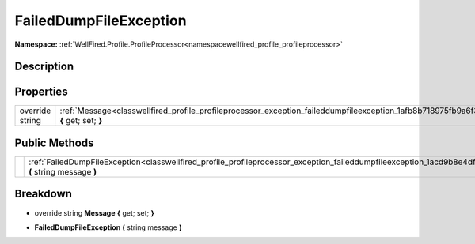 .. _classwellfired_profile_profileprocessor_exception_faileddumpfileexception:

FailedDumpFileException
========================

**Namespace:** :ref:`WellFired.Profile.ProfileProcessor<namespacewellfired_profile_profileprocessor>`

Description
------------



Properties
-----------

+------------------+-----------------------------------------------------------------------------------------------------------------------------------------------------+
|override string   |:ref:`Message<classwellfired_profile_profileprocessor_exception_faileddumpfileexception_1afb8b718975fb9a6f3878783bd5173925>` **{** get; set; **}**   |
+------------------+-----------------------------------------------------------------------------------------------------------------------------------------------------+

Public Methods
---------------

+-------------+--------------------------------------------------------------------------------------------------------------------------------------------------------------------------+
|             |:ref:`FailedDumpFileException<classwellfired_profile_profileprocessor_exception_faileddumpfileexception_1acd9b8e4df8d7a61f3f626328bde5ff4f>` **(** string message **)**   |
+-------------+--------------------------------------------------------------------------------------------------------------------------------------------------------------------------+

Breakdown
----------

.. _classwellfired_profile_profileprocessor_exception_faileddumpfileexception_1afb8b718975fb9a6f3878783bd5173925:

- override string **Message** **{** get; set; **}**

.. _classwellfired_profile_profileprocessor_exception_faileddumpfileexception_1acd9b8e4df8d7a61f3f626328bde5ff4f:

-  **FailedDumpFileException** **(** string message **)**

